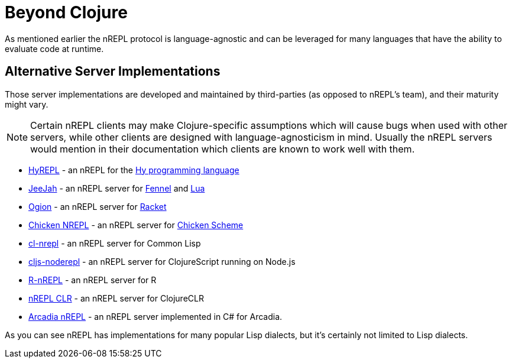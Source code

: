 = Beyond Clojure

As mentioned earlier the nREPL protocol is language-agnostic and can
be leveraged for many languages that have the ability to evaluate code
at runtime.

== Alternative Server Implementations

Those server implementations are developed and
maintained by third-parties (as opposed to nREPL's team), and their
maturity might vary.

NOTE: Certain nREPL clients may make Clojure-specific assumptions which
will cause bugs when used with other servers, while other clients are
designed with language-agnosticism in mind. Usually the nREPL servers would mention in their
documentation which clients are known to work well with them.

* link:https://github.com/Foxboron/HyREPL[HyREPL] - an nREPL for the link:http://hylang.org/[Hy programming language]

* link:https://gitlab.com/technomancy/jeejah[JeeJah] - an nREPL server for link:https://fennel-lang.org/[Fennel] and link:https://www.lua.org/[Lua]

* link:https://gitlab.com/technomancy/ogion[Ogion] - an nREPL server for link:https://racket-lang.org/[Racket]

* link:http://wiki.call-cc.org/eggref/5/nrepl[Chicken NREPL] - an nREPL server for link:https://call-cc.org/[Chicken Scheme]

* link:https://github.com/sjl/cl-nrepl[cl-nrepl] - an nREPL server for Common Lisp

* link:https://github.com/bodil/cljs-noderepl[cljs-noderepl] - an nREPL server for ClojureScript running on Node.js

* link:https://github.com/vspinu/R-nREPL[R-nREPL] - an nREPL server for R

* link:https://github.com/clojure/clr.tools.nrepl[nREPL CLR] - an nREPL server for ClojureCLR

* link:https://github.com/arcadia-unity/Arcadia/blob/master/Editor/NRepl.cs[Arcadia nREPL] - an nREPL server implemented in C# for Arcadia.

As you can see nREPL has implementations for many popular Lisp dialects, but it's certainly not limited to Lisp dialects.
